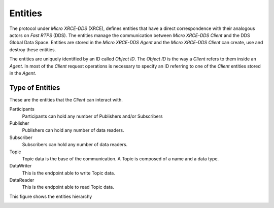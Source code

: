 .. _entities_label:

Entities
========

The protocol under `Micro XRCE-DDS` (XRCE), defines entities that have a direct correspondence with their analogous actors on `Fast RTPS` (DDS).
The entities manage the communication between `Micro XRCE-DDS Client` and the DDS Global Data Space.
Entities are stored in the `Micro XRCE-DDS Agent` and the `Micro XRCE-DDS Client` can create, use and destroy these entities.

The entities are uniquely identified by an ID called `Object ID`. The `Object ID` is the way a *Client* refers to them inside an *Agent*.
In most of the *Client* request operations is necessary to specify an ID referring to one of the *Client* entities stored in the *Agent*.

Type of Entities
----------------
These are the entities that the *Client* can interact with.

Participants
    Participants can hold any number of Publishers and/or Subscribers

Publisher
    Publishers can hold any number of data readers.

Subscriber
    Subscribers can hold any number of data readers.

Topic
    Topic data is the base of the communication. A Topic is composed of a name and a data type.

DataWriter
    This is the endpoint able to write Topic data.

DataReader
    This is the endpoint able to read Topic data.

This figure shows the entities hierarchy

.. image:: images/entities_hierarchy.svg
